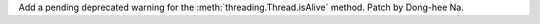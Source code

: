 Add a pending deprecated warning for the :meth:`threading.Thread.isAlive` method.
Patch by Dong-hee Na.
